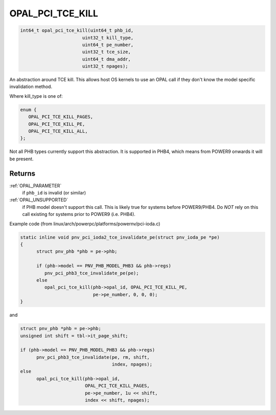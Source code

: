 .. _OPAL_PCI_TCE_KILL:

OPAL_PCI_TCE_KILL
=================

.. code-block:: c

   int64_t opal_pci_tce_kill(uint64_t phb_id,
			  uint32_t kill_type,
			  uint64_t pe_number,
			  uint32_t tce_size,
			  uint64_t dma_addr,
			  uint32_t npages);

An abstraction around TCE kill. This allows host OS kernels to use an OPAL
call if they don't know the model specific invalidation method.

Where kill_type is one of:

.. code-block:: c

  enum {
     OPAL_PCI_TCE_KILL_PAGES,
     OPAL_PCI_TCE_KILL_PE,
     OPAL_PCI_TCE_KILL_ALL,
  };

Not all PHB types currently support this abstraction. It is supported in
PHB4, which means from POWER9 onwards it will be present.

Returns
-------
:ref:`OPAL_PARAMETER`
  if ``phb_id`` is invalid (or similar)
:ref:`OPAL_UNSUPPORTED`
  if PHB model doesn't support this call. This is likely
  true for systems before POWER9/PHB4.
  Do *NOT* rely on this call existing for systems prior to
  POWER9 (i.e. PHB4).

Example code (from linux/arch/powerpc/platforms/powernv/pci-ioda.c)

.. code-block:: c

  static inline void pnv_pci_ioda2_tce_invalidate_pe(struct pnv_ioda_pe *pe)
  {
	struct pnv_phb *phb = pe->phb;

	if (phb->model == PNV_PHB_MODEL_PHB3 && phb->regs)
	   pnv_pci_phb3_tce_invalidate_pe(pe);
	else
	   opal_pci_tce_kill(phb->opal_id, OPAL_PCI_TCE_KILL_PE,
			     pe->pe_number, 0, 0, 0);
  }

and

.. code-block:: c

  struct pnv_phb *phb = pe->phb;
  unsigned int shift = tbl->it_page_shift;

  if (phb->model == PNV_PHB_MODEL_PHB3 && phb->regs)
	pnv_pci_phb3_tce_invalidate(pe, rm, shift,
				    index, npages);
  else
	opal_pci_tce_kill(phb->opal_id,
			  OPAL_PCI_TCE_KILL_PAGES,
			  pe->pe_number, 1u << shift,
			  index << shift, npages);
